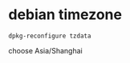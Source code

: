 * debian timezone
:PROPERTIES:
:CUSTOM_ID: debian-timezone
:END:
#+begin_example
dpkg-reconfigure tzdata
#+end_example

choose Asia/Shanghai
